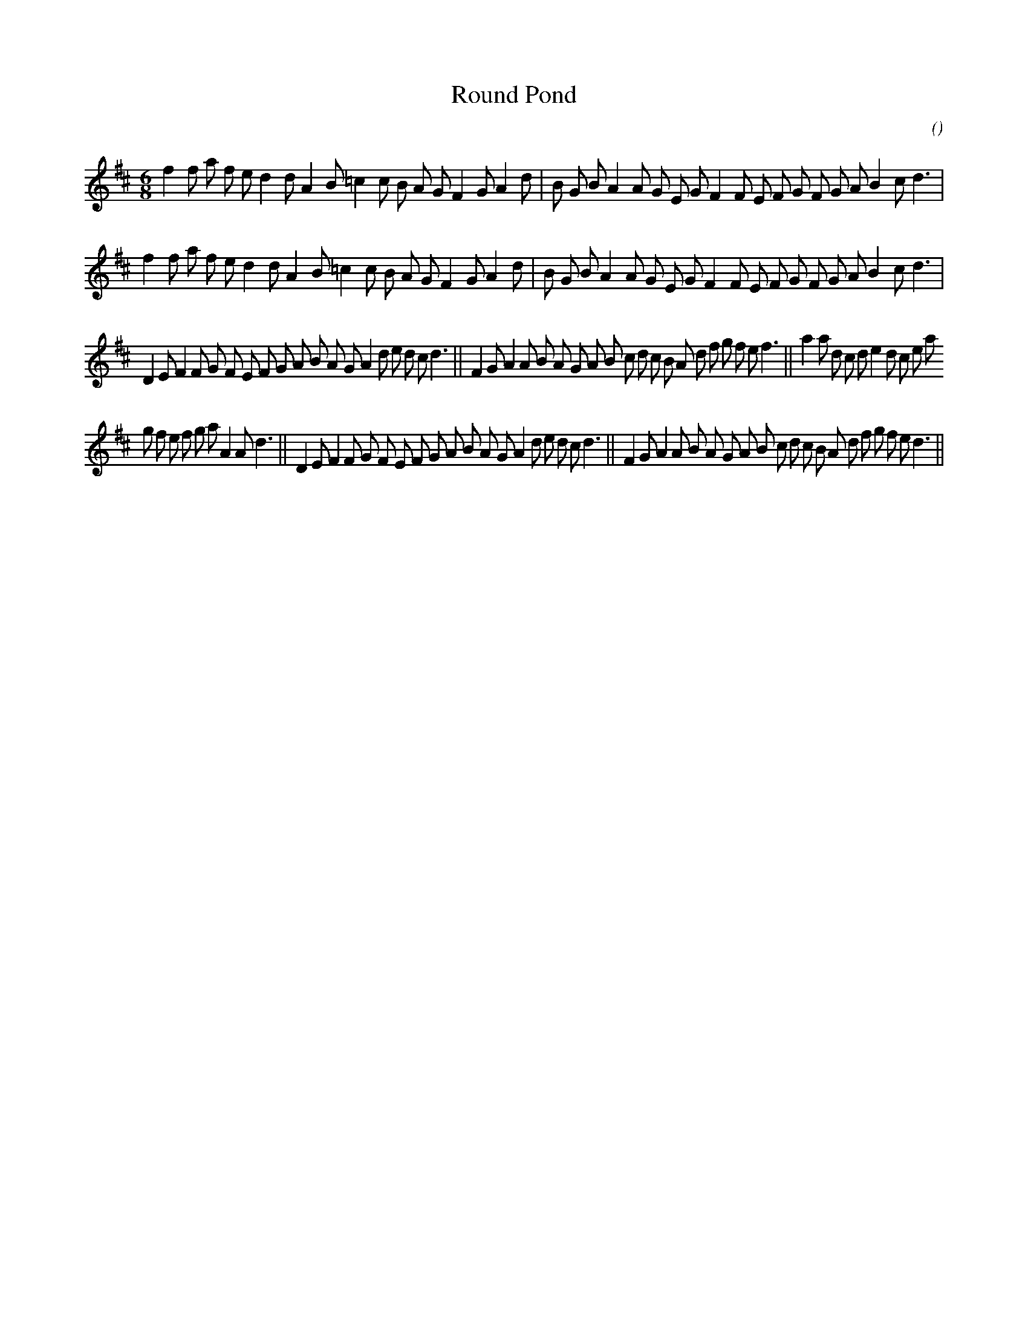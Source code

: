 X:1
T: Round Pond
N:
C:
S:Play  3  times
A:
O:
R:
M:6/8
K:D
I:speed 150
%W: A1
% voice 1 (1 lines, 37 notes)
K:D
M:6/8
L:1/16
f4 f2 a2 f2 e2 d4 d2 A4 B2 =c4 c2 B2 A2 G2 F4 G2 A4 d2 |B2 G2 B2 A4 A2 G2 E2 G2 F4 F2 E2 F2 G2 F2 G2 A2 B4 c2 d6 |
%W: A2
% voice 1 (1 lines, 37 notes)
f4 f2 a2 f2 e2 d4 d2 A4 B2 =c4 c2 B2 A2 G2 F4 G2 A4 d2 |B2 G2 B2 A4 A2 G2 E2 G2 F4 F2 E2 F2 G2 F2 G2 A2 B4 c2 d6 |
%W: B1                                                      B2                                             B3
% voice 1 (1 lines, 49 notes)
D4 E2 F4 F2 G2 F2 E2 F2 G2 A2 B2 A2 G2 A4 d2 e2 d2 c2 d6 ||F4 G2 A4 A2 B2 A2 G2 A2 B2 c2 d2 c2 B2 A2 d2 f2 g2 f2 e2 f6 ||a4 a2 d2 c2 d2 e4 d2 c2 e2 a2
%W:                                 B4                                             B5
% voice 1 (1 lines, 48 notes)
g2 f2 e2 f2 g2 a2 A4 A2 d6 ||D4 E2 F4 F2 G2 F2 E2 F2 G2 A2 B2 A2 G2 A4 d2 e2 d2 c2 d6 ||F4 G2 A4 A2 B2 A2 G2 A2 B2 c2 d2 c2 B2 A2 d2 f2 g2 f2 e2 d6 ||
